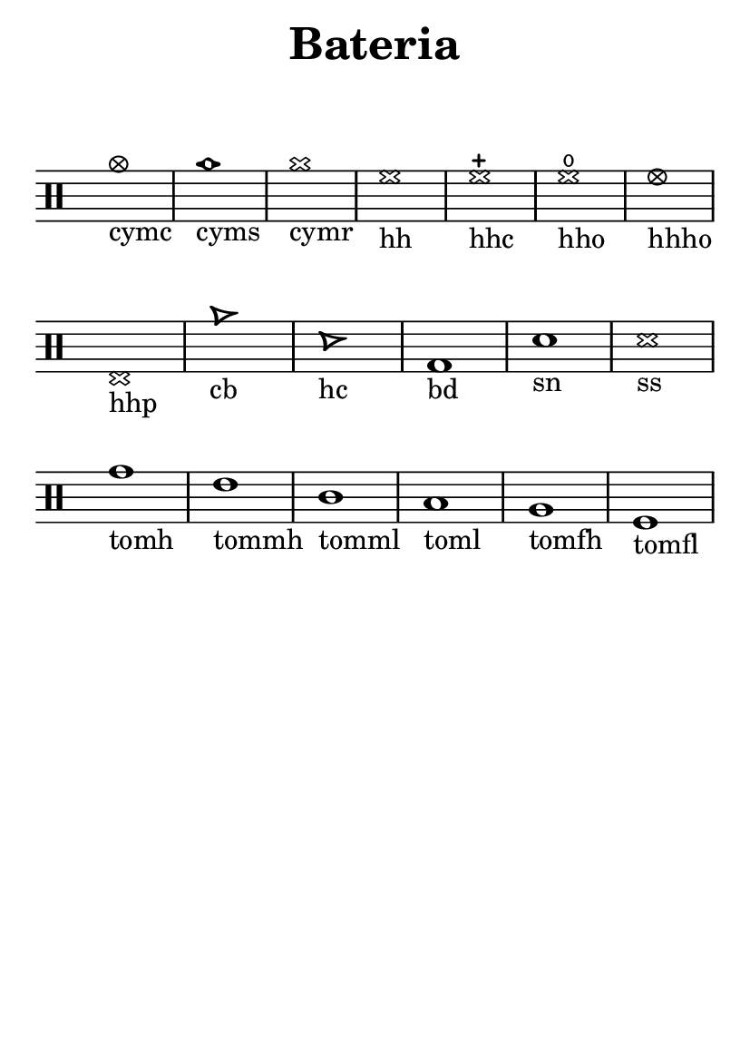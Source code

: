 \version "2.16.2"

#(set-default-paper-size "a6")

\header {
	title = "Bateria"
	subsubtitle = " "
	instrument = " "
	composer = " "
	tagline = ##f
}

\layout { indent = 0.0\cm }

\score {
	\drums {
		{
			\override Staff.TimeSignature #'stencil = ##f
			\override Score.BarNumber #'break-visibility = #all-invisible
			cymc1-"cymc"
			cyms-"cyms"
			cymr-"cymr"
			hh-"hh"
			hhc-"hhc"
			hho-"hho"
			hhho-"hhho"
			hhp-"hhp"
			cb-"cb"
			hc-"hc"
			bd-"bd"
			sn-"sn"
			ss-"ss"
			tomh-"tomh"
			tommh-"tommh"
			tomml-"tomml"
			toml-"toml"
			tomfh-"tomfh"
			tomfl-"tomfl"
		}
	}
	\midi {}
	\layout {}
}
